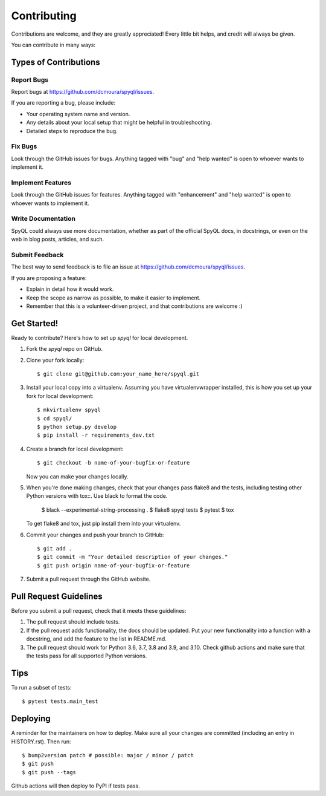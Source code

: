 .. highlight:: shell

============
Contributing
============

Contributions are welcome, and they are greatly appreciated! Every little bit
helps, and credit will always be given.

You can contribute in many ways:

Types of Contributions
----------------------

Report Bugs
~~~~~~~~~~~

Report bugs at https://github.com/dcmoura/spyql/issues.

If you are reporting a bug, please include:

* Your operating system name and version.
* Any details about your local setup that might be helpful in troubleshooting.
* Detailed steps to reproduce the bug.

Fix Bugs
~~~~~~~~

Look through the GitHub issues for bugs. Anything tagged with "bug" and "help
wanted" is open to whoever wants to implement it.

Implement Features
~~~~~~~~~~~~~~~~~~

Look through the GitHub issues for features. Anything tagged with "enhancement"
and "help wanted" is open to whoever wants to implement it.

Write Documentation
~~~~~~~~~~~~~~~~~~~

SpyQL could always use more documentation, whether as part of the
official SpyQL docs, in docstrings, or even on the web in blog posts,
articles, and such.

Submit Feedback
~~~~~~~~~~~~~~~

The best way to send feedback is to file an issue at https://github.com/dcmoura/spyql/issues.

If you are proposing a feature:

* Explain in detail how it would work.
* Keep the scope as narrow as possible, to make it easier to implement.
* Remember that this is a volunteer-driven project, and that contributions
  are welcome :)

Get Started!
------------

Ready to contribute? Here's how to set up `spyql` for local development.

1. Fork the `spyql` repo on GitHub.
2. Clone your fork locally::

    $ git clone git@github.com:your_name_here/spyql.git

3. Install your local copy into a virtualenv. Assuming you have virtualenvwrapper installed, this is how you set up your fork for local development::

    $ mkvirtualenv spyql
    $ cd spyql/
    $ python setup.py develop
    $ pip install -r requirements_dev.txt

4. Create a branch for local development::

    $ git checkout -b name-of-your-bugfix-or-feature

   Now you can make your changes locally.

5. When you're done making changes, check that your changes pass flake8 and the
   tests, including testing other Python versions with tox::. Use black to format
   the code.

    $ black --experimental-string-processing .
    $ flake8 spyql tests
    $ pytest
    $ tox

   To get flake8 and tox, just pip install them into your virtualenv.

6. Commit your changes and push your branch to GitHub::

    $ git add .
    $ git commit -m "Your detailed description of your changes."
    $ git push origin name-of-your-bugfix-or-feature

7. Submit a pull request through the GitHub website.

Pull Request Guidelines
-----------------------

Before you submit a pull request, check that it meets these guidelines:

1. The pull request should include tests.
2. If the pull request adds functionality, the docs should be updated. Put
   your new functionality into a function with a docstring, and add the
   feature to the list in README.md.
3. The pull request should work for Python 3.6, 3.7, 3.8 and 3.9, and 3.10. Check github
   actions and make sure that the tests pass for all supported Python versions.

Tips
----

To run a subset of tests::

$ pytest tests.main_test


Deploying
---------

A reminder for the maintainers on how to deploy.
Make sure all your changes are committed (including an entry in HISTORY.rst).
Then run::

$ bump2version patch # possible: major / minor / patch
$ git push
$ git push --tags

Github actions will then deploy to PyPI if tests pass.
